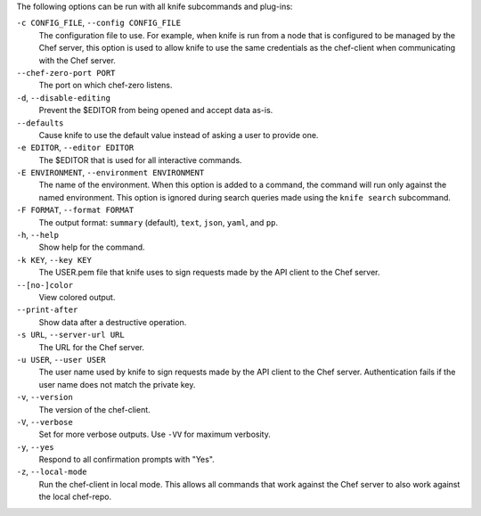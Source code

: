 .. The contents of this file may be included in multiple topics (using the includes directive).
.. The contents of this file should be modified in a way that preserves its ability to appear in multiple topics.

The following options can be run with all knife subcommands and plug-ins:

``-c CONFIG_FILE``, ``--config CONFIG_FILE``
   The configuration file to use. For example, when knife is run from a node that is configured to be managed by the Chef server, this option is used to allow knife to use the same credentials as the chef-client when communicating with the Chef server.

``--chef-zero-port PORT``
   The port on which chef-zero listens.

``-d``, ``--disable-editing``
   Prevent the $EDITOR from being opened and accept data as-is.

``--defaults``
   Cause knife to use the default value instead of asking a user to provide one.

``-e EDITOR``, ``--editor EDITOR``
   The $EDITOR that is used for all interactive commands.

``-E ENVIRONMENT``, ``--environment ENVIRONMENT``
   The name of the environment. When this option is added to a command, the command will run only against the named environment. This option is ignored during search queries made using the ``knife search`` subcommand.

``-F FORMAT``, ``--format FORMAT``
   The output format: ``summary`` (default), ``text``, ``json``, ``yaml``, and ``pp``.

``-h``, ``--help``
   Show help for the command.

``-k KEY``, ``--key KEY``
   The USER.pem file that knife uses to sign requests made by the API client to the Chef server.

``--[no-]color``
   View colored output.

``--print-after``
   Show data after a destructive operation.

``-s URL``, ``--server-url URL``
   The URL for the Chef server.

``-u USER``, ``--user USER``
   The user name used by knife to sign requests made by the API client to the Chef server. Authentication fails if the user name does not match the private key.

``-v``, ``--version``
   The version of the chef-client.

``-V``, ``--verbose``
   Set for more verbose outputs. Use ``-VV`` for maximum verbosity.

``-y``, ``--yes``
   Respond to all confirmation prompts with "Yes".

``-z``, ``--local-mode``
   Run the chef-client in local mode. This allows all commands that work against the Chef server to also work against the local chef-repo.










